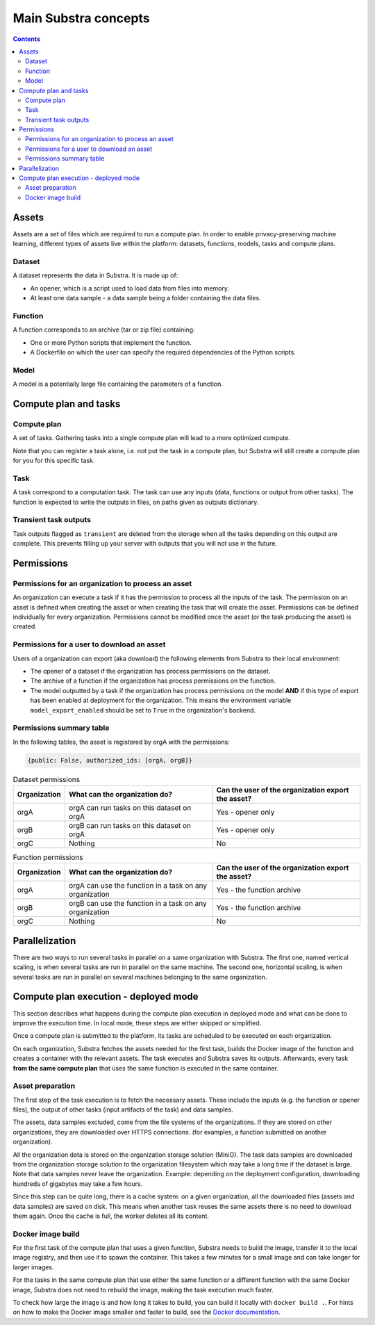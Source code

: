 Main Substra concepts
=====================

.. concepts:

.. contents::
    :depth: 3

Assets
------

Assets are a set of files which are required to run a compute plan. In order to enable privacy-preserving machine learning, different types of assets live within the platform: datasets, functions, models, tasks and compute plans.

.. _concept_opener:

Dataset
^^^^^^^

A dataset represents the data in Substra. It is made up of:

* An opener, which is a script used to load data from files into memory.
* At least one data sample - a data sample being a folder containing the data files.

.. _concept_function:

Function
^^^^^^^^

A function corresponds to an archive (tar or zip file) containing:

* One or more Python scripts that implement the function.
* A Dockerfile on which the user can specify the required dependencies of the Python scripts.

.. _concept_model:

Model
^^^^^
A model is a potentially large file containing the parameters of a function.


Compute plan and tasks
----------------------

.. _concept_compute_plan:

Compute plan
^^^^^^^^^^^^

A set of tasks.
Gathering tasks into a single compute plan will lead to a more optimized compute.

Note that you can register a task alone, i.e. not put the task in a compute plan, but Substra will still create a compute plan for you for this specific task.

Task
^^^^

A task correspond to a computation task. The task can use any inputs (data, functions or output from other tasks). The function is expected to write the outputs in files, on paths given as outputs dictionary.

Transient task outputs
^^^^^^^^^^^^^^^^^^^^^^

Task outputs flagged as ``transient`` are deleted from the storage when all the tasks depending on this output are complete.
This prevents filling up your server with outputs that you will not use in the future.

Permissions
-----------

Permissions for an organization to process an asset
^^^^^^^^^^^^^^^^^^^^^^^^^^^^^^^^^^^^^^^^^^^^^^^^^^^

An organization can execute a task if it has the permission to process all the inputs of the task.
The permission on an asset is defined when creating the asset or when creating the task that will create the asset. Permissions can be defined individually for every organization. Permissions cannot be modified once the asset (or the task producing the asset) is created.

Permissions for a user to download an asset
^^^^^^^^^^^^^^^^^^^^^^^^^^^^^^^^^^^^^^^^^^^

Users of a organization can export (aka download) the following elements from Substra to their local environment:

* The opener of a dataset if the organization has process permissions on the dataset.
* The archive of a function if the organization has process permissions on the function.
* The model outputted by a task if the organization has process permissions on the model **AND** if this type of export has been enabled at deployment for the organization. This means the environment variable ``model_export_enabled`` should be set to ``True`` in the organization's backend.


Permissions summary table
^^^^^^^^^^^^^^^^^^^^^^^^^

In the following tables, the asset is registered by orgA with the permissions:

.. code-block:: python

    {public: False, authorized_ids: [orgA, orgB]}


.. list-table:: Dataset permissions
   :widths: 15 50 50
   :header-rows: 1

   * - Organization
     - What can the organization do?
     - Can the user of the organization export the asset?
   * - orgA
     - orgA can run tasks on this dataset on orgA
     - Yes - opener only
   * - orgB
     - orgB can run tasks on this dataset on orgA
     - Yes - opener only
   * - orgC
     - Nothing
     - No

.. list-table:: Function permissions
   :widths: 5 50 50
   :header-rows: 1

   * - Organization
     - What can the organization do?
     - Can the user of the organization export the asset?
   * - orgA
     - orgA can use the function in a task on any organization
     - Yes - the function archive
   * - orgB
     - orgB can use the function in a task on any organization
     - Yes - the function archive
   * - orgC
     - Nothing
     - No



Parallelization
---------------

There are two ways to run several tasks in parallel on a same organization with Substra. The first one, named vertical scaling, is when several tasks are run in parallel on the same machine. The second one, horizontal scaling, is when several tasks are run in parallel on several machines belonging to the same organization.


.. TODO:: Detail vertical and horizontal scaling

.. TODO:: Explain what is substra tools


Compute plan execution - deployed mode
---------------------------------------

This section describes what happens during the compute plan execution in deployed mode and what can be done to improve the execution time.
In local mode, these steps are either skipped or simplified.

Once a compute plan is submitted to the platform, its tasks are scheduled to be executed on each organization.

On each organization, Substra fetches the assets needed for the first task, builds the Docker image of the function and creates a container with the relevant assets. The task executes and Substra saves its outputs.
Afterwards, every task **from the same compute plan** that uses the same function is executed in the same container.

Asset preparation
^^^^^^^^^^^^^^^^^^

The first step of the task execution is to fetch the necessary assets.
These include the inputs (e.g. the function or opener files), the output of other tasks (input artifacts of the task) and data samples.

The assets, data samples excluded, come from the file systems of the organizations. If they are stored on other organizations, they are downloaded over HTTPS connections.
(for examples, a function submitted on another organization).

All the organization data is stored on the organization storage solution (MiniO). The task data samples are downloaded from the organization storage solution to the organization filesystem which may take a long time if the dataset is large.
Note that data samples never leave the organization.
Example: depending on the deployment configuration, downloading hundreds of gigabytes may take a few hours.

Since this step can be quite long, there is a cache system: on a given organization, all the downloaded files (assets and data samples) are saved on disk. This means when another task reuses the same assets there is no need to download them again. Once the cache is full, the worker deletes all its content.

Docker image build
^^^^^^^^^^^^^^^^^^^

For the first task of the compute plan that uses a given function, Substra needs to build the image, transfer it to the local image registry, and then use it to spawn the container. This takes a few minutes for a small image and can take longer for larger images.

For the tasks in the same compute plan that use either the same function or a different function with the same Docker image, Substra does not need to rebuild the image, making the task execution much faster.

To check how large the image is and how long it takes to build, you can build it locally with ``docker build .``.
For hints on how to make the Docker image smaller and faster to build, see the `Docker documentation <https://docs.docker.com/develop/develop-images/dockerfile_best-practices/>`_.
